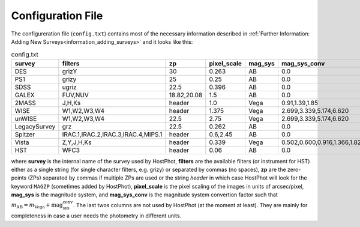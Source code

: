 .. _information_confic_file:

Configuration File
==================

The configureration file (``config.txt``) contains most of the necessary information described in :ref:`Further Information: Adding New Surveys<information_adding_surveys>` and it looks like this:


.. list-table:: config.txt
   :widths: 15 20 20 10 10 25
   :header-rows: 1
     
   * - survey
     - filters
     - zp
     - pixel_scale
     - mag_sys
     - mag_sys_conv
   * - DES
     - grizY
     - 30
     - 0.263
     - AB
     - 0.0
   * - PS1
     - grizy
     - 25
     - 0.25
     - AB
     - 0.0
   * - SDSS
     - ugriz
     - 22.5
     - 0.396
     - AB
     - 0.0
   * - GALEX
     - FUV,NUV
     - 18.82,20.08
     - 1.5
     - AB
     - 0.0
   * - 2MASS
     - J,H,Ks
     - header
     - 1.0
     - Vega
     - 0.91,1.39,1.85      
   * - WISE
     - W1,W2,W3,W4
     - header
     - 1.375
     - Vega
     - 2.699,3.339,5.174,6.620  
   * - unWISE
     - W1,W2,W3,W4
     - 22.5
     - 2.75
     - Vega
     - 2.699,3.339,5.174,6.620  
   * - LegacySurvey
     - grz
     - 22.5
     - 0.262
     - AB
     - 0.0
   * - Spitzer
     - IRAC.1,IRAC.2,IRAC.3,IRAC.4,MIPS.1
     - header
     - 0.6,2.45
     - AB
     - 0.0
   * - Vista
     - Z,Y,J,H,Ks
     - header
     - 0.339
     - Vega
     - 0.502,0.600,0.916,1.366,1.827
   * - HST
     - WFC3
     - header
     - 0.06
     - AB
     - 0.0

where **survey** is the internal name of the survey used by HostPhot, **filters** are the available filters (or instrument for HST) either as a single string (for single character filters, e.g. grizy) or separated by commas (no spaces), **zp** are the zero-points (ZPs) separated by commas if multiple ZPs are used or the string `header` in which case HostPhot will look for the keyword ``MAGZP`` (sometimes added by HostPhot), **pixel_scale** is the pixel scaling of the images in units of arcsec/pixel, **mag_sys** is the magnitude system, and **mag_sys_conv** is the magnitude system convertion factor such that :math:`m_{\text{AB}} = m_{\text{Vega}} + \text{mag_sys_conv}`. The last twos columns are not used by HostPhot (at the moment at least). They are mainly for completeness in case a user needs the photometry in different units.

